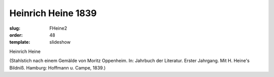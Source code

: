 Heinrich Heine 1839
===================

:slug: FHeine2
:order: 48
:template: slideshow

Heinrich Heine

.. class:: source

  (Stahlstich nach einem Gemälde von Moritz Oppenheim. In: Jahrbuch der Literatur. Erster Jahrgang. Mit H. Heine's Bildniß. Hamburg: Hoffmann u. Campe, 1839.)
